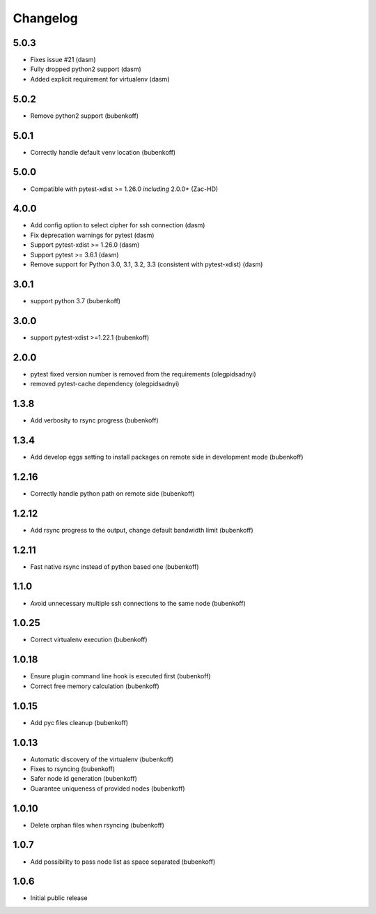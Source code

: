 Changelog
=========

5.0.3
-----

- Fixes issue #21 (dasm)
- Fully dropped python2 support (dasm)
- Added explicit requirement for virtualenv (dasm)

5.0.2
-----

- Remove python2 support (bubenkoff)


5.0.1
-----

- Correctly handle default venv location (bubenkoff)


5.0.0
-----

- Compatible with pytest-xdist >= 1.26.0 *including* 2.0.0+ (Zac-HD)

4.0.0
-----

- Add config option to select cipher for ssh connection (dasm)
- Fix deprecation warnings for pytest (dasm)
- Support pytest-xdist >= 1.26.0 (dasm)
- Support pytest >= 3.6.1 (dasm)
- Remove support for Python 3.0, 3.1, 3.2, 3.3 (consistent with pytest-xdist) (dasm)

3.0.1
-----

- support python 3.7 (bubenkoff)

3.0.0
-----

- support pytest-xdist >=1.22.1 (bubenkoff)

2.0.0
-----

- pytest fixed version number is removed from the requirements (olegpidsadnyi)
- removed pytest-cache dependency (olegpidsadnyi)

1.3.8
-----

- Add verbosity to rsync progress (bubenkoff)

1.3.4
-----

- Add develop eggs setting to install packages on remote side in development mode (bubenkoff)

1.2.16
------

- Correctly handle python path on remote side (bubenkoff)

1.2.12
------

- Add rsync progress to the output, change default bandwidth limit (bubenkoff)

1.2.11
------

- Fast native rsync instead of python based one (bubenkoff)

1.1.0
-----

- Avoid unnecessary multiple ssh connections to the same node (bubenkoff)

1.0.25
------

- Correct virtualenv execution (bubenkoff)

1.0.18
------

- Ensure plugin command line hook is executed first (bubenkoff)
- Correct free memory calculation (bubenkoff)

1.0.15
------

- Add pyc files cleanup (bubenkoff)

1.0.13
------

- Automatic discovery of the virtualenv (bubenkoff)
- Fixes to rsyncing (bubenkoff)
- Safer node id generation (bubenkoff)
- Guarantee uniqueness of provided nodes (bubenkoff)

1.0.10
------

- Delete orphan files when rsyncing (bubenkoff)


1.0.7
-----

- Add possibility to pass node list as space separated (bubenkoff)


1.0.6
-----

- Initial public release

